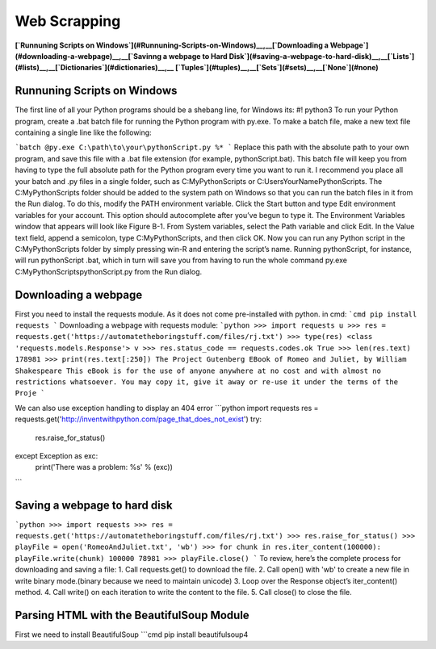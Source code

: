 Web Scrapping
===============================

**[`Runnuning Scripts on Windows`](#Runnuning-Scripts-on-Windows)__,__[`Downloading a Webpage`](#downloading-a-webpage)__,__[`Savinng a webpage to Hard Disk`](#saving-a-webpage-to-hard-disk)__,__[`Lists`](#lists)__,__[`Dictionaries`](#dictionaries)__,__ [`Tuples`](#tuples)__,__[`Sets`](#sets)__,__[`None`](#none)**

Runnuning Scripts on Windows
--------
The first line of all your Python programs should be a shebang line,              
for Windows its: #! python3                                         
To run your Python program, create a .bat batch file for running the Python program with py.exe.                      
To make a batch file, make a new text file containing a single line like the following:

```batch
@py.exe C:\path\to\your\pythonScript.py %*
```
Replace this path with the absolute path to your own program, and
save this file with a .bat file extension (for example, pythonScript.bat). This
batch file will keep you from having to type the full absolute path for the
Python program every time you want to run it. I recommend you place
all your batch and .py files in a single folder, such as C:\MyPythonScripts or
C:\Users\YourName\PythonScripts.
The C:\MyPythonScripts folder should be added to the system path on
Windows so that you can run the batch files in it from the Run dialog. To
do this, modify the PATH environment variable. Click the Start button and
type Edit environment variables for your account. This option should autocomplete
after you’ve begun
to type it. The Environment
Variables window that appears
will look like Figure B-1.
From System variables,
select the Path variable and
click Edit. In the Value text
field, append a semicolon,
type C:\MyPythonScripts,
and then click OK. Now you
can run any Python script in
the C:\MyPythonScripts folder
by simply pressing win-R and
entering the script’s name.
Running pythonScript, for
instance, will run pythonScript
.bat, which in turn will save
you from having to run the
whole command py.exe C:\MyPythonScripts\pythonScript.py
from the Run dialog.


Downloading a webpage
--------
First you need to install the requests module. As it does not come pre-installed with python.   
in cmd: 
```cmd
pip install requests
```
Downloading a webpage with requests module:
```python
>>> import requests
u >>> res = requests.get('https://automatetheboringstuff.com/files/rj.txt')
>>> type(res)
<class 'requests.models.Response'>
v >>> res.status_code == requests.codes.ok
True
>>> len(res.text)
178981
>>> print(res.text[:250])
The Project Gutenberg EBook of Romeo and Juliet, by William Shakespeare
This eBook is for the use of anyone anywhere at no cost and with
almost no restrictions whatsoever. You may copy it, give it away or
re-use it under the terms of the Proje
```

We can also use exception handling to display an 404 error    
```python
import requests
res = requests.get('http://inventwithpython.com/page_that_does_not_exist')
try:
  res.raise_for_status()
except Exception as exc:
  print('There was a problem: %s' % (exc))
```


Saving a webpage to hard disk
--------

```python
>>> import requests
>>> res = requests.get('https://automatetheboringstuff.com/files/rj.txt')
>>> res.raise_for_status()
>>> playFile = open('RomeoAndJuliet.txt', 'wb')
>>> for chunk in res.iter_content(100000):
playFile.write(chunk)
100000
78981
>>> playFile.close()
```
To review, here’s the complete process for downloading and saving a file:
1. Call requests.get() to download the file.
2. Call open() with 'wb' to create a new file in write binary mode.(binary because we need to maintain unicode)
3. Loop over the Response object’s iter_content() method.
4. Call write() on each iteration to write the content to the file.
5. Call close() to close the file.


Parsing HTML with the BeautifulSoup Module
--------
First we need to install BeautifulSoup
```cmd
pip install beautifulsoup4
